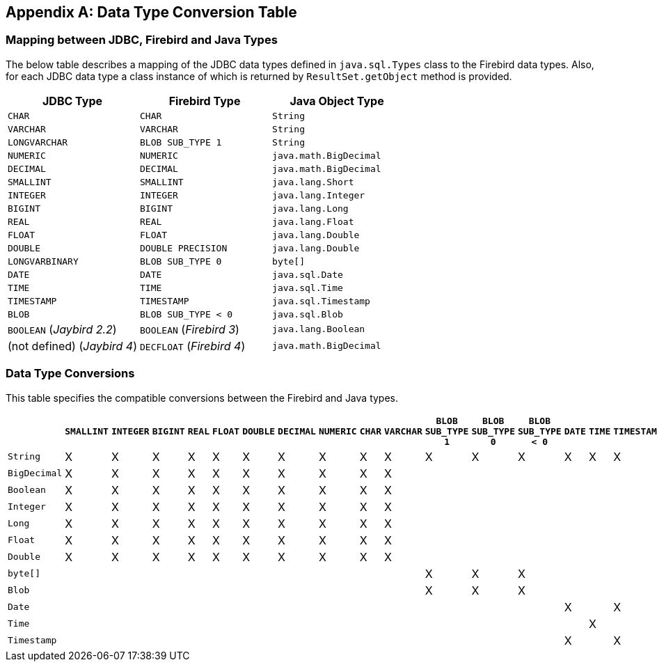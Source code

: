 [[datatypeconversion]]
[appendix]
== Data Type Conversion Table

=== Mapping between JDBC, Firebird and Java Types

The below table describes a mapping of the JDBC data types defined in
`java.sql.Types` class to the Firebird data types. Also, for each JDBC
data type a class instance of which is returned by `ResultSet.getObject`
method is provided.

[cols=",,",options="header",]
|================================================
|JDBC Type |Firebird Type |Java Object Type
|`CHAR` 
|`CHAR` 
|`String`

|`VARCHAR` 
|`VARCHAR` 
|`String`

|`LONGVARCHAR` 
|`BLOB SUB_TYPE 1` 
|`String`

|`NUMERIC` 
|`NUMERIC` 
|`java.math.BigDecimal`

|`DECIMAL` 
|`DECIMAL` 
|`java.math.BigDecimal`

|`SMALLINT` 
|`SMALLINT` 
|`java.lang.Short`

|`INTEGER` 
|`INTEGER` 
|`java.lang.Integer`

|`BIGINT` 
|`BIGINT` 
|`java.lang.Long`

|`REAL` 
|`REAL` 
|`java.lang.Float`

|`FLOAT` 
|`FLOAT` 
|`java.lang.Double`

|`DOUBLE` 
|`DOUBLE PRECISION` 
|`java.lang.Double`

|`LONGVARBINARY` 
|`BLOB SUB_TYPE 0` 
|`byte[]`

|`DATE` 
|`DATE` 
|`java.sql.Date`

|`TIME` 
|`TIME` 
|`java.sql.Time`

|`TIMESTAMP` 
|`TIMESTAMP` 
|`java.sql.Timestamp`

|`BLOB` 
|`BLOB SUB_TYPE < 0` 
|`java.sql.Blob`

|`BOOLEAN` ([.since]_Jaybird 2.2_)
|`BOOLEAN` ([.since]_Firebird 3_)
|`java.lang.Boolean`

|(not defined) ([.since]_Jaybird 4_)
|`DECFLOAT` ([.since]_Firebird 4_)
|`java.math.BigDecimal`
|================================================

=== Data Type Conversions

This table specifies the compatible conversions between the Firebird and
Java types.

[.wide-table,cols="5,1,1,1,1,1,1,1,1,1,1,1,1,1,1,1,1,1,1",options="header",]
|=======================================================================
| |`SMALLINT` |`INTEGER` |`BIGINT` |`REAL` |`FLOAT` |`DOUBLE` |`DECIMAL` |`NUMERIC` |`CHAR` |`VARCHAR` |`BLOB SUB_TYPE 1` |`BLOB SUB_TYPE 0` |`BLOB SUB_TYPE < 0` |`DATE` |`TIME` |`TIMESTAMP` | `BOOLEAN` | `DECFLOAT`

|`String` |X |X |X |X |X |X |X |X |X |X |X |X |X |X |X |X |X |X

|`BigDecimal` |X |X |X |X |X |X |X |X |X |X | | | | | | |X |X 

|`Boolean` |X |X |X |X |X |X |X |X |X |X | | | | | | |X |X

|`Integer` |X |X |X |X |X |X |X |X |X |X | | | | | | |X |X

|`Long` |X |X |X |X |X |X |X |X |X |X | | | | | | |X |X

|`Float` |X |X |X |X |X |X |X |X |X |X | | | | | | |X |X

|`Double` |X |X |X |X |X |X |X |X |X |X | | | | | | |X |X

|`byte[]` | | | | | | | | | | |X |X |X | | | | |

|`Blob` | | | | | | | | | | |X |X |X | | | | |

|`Date` | | | | | | | | | | | | | |X | |X | |

|`Time` | | | | | | | | | | | | | | |X | | |

|`Timestamp` | | | | | | | | | | | | | |X | |X | |
|=======================================================================

